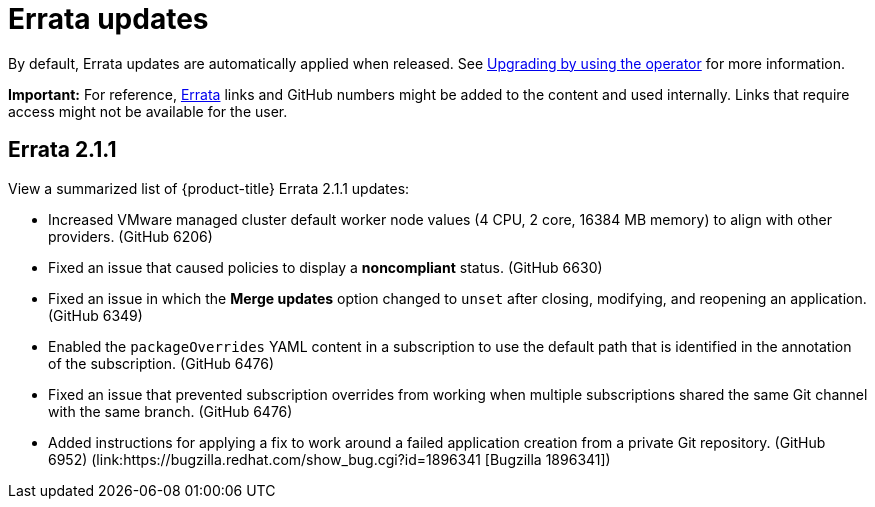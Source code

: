 [#errata-updates]
= Errata updates

By default, Errata updates are automatically applied when released. See link:../install/upgrade_hub.adoc#upgrading-by-using-the-operator[Upgrading by using the operator] for more information.

*Important:* For reference, link:https://access.redhat.com/errata/#/[Errata] links and GitHub numbers might be added to the content and used internally. Links that require access might not be available for the user. 

== Errata 2.1.1

View a summarized list of {product-title} Errata 2.1.1 updates:

* Increased VMware managed cluster default worker node values (4 CPU, 2 core, 16384 MB memory) to align with other providers. (GitHub 6206)

* Fixed an issue that caused policies to display a *noncompliant* status. (GitHub 6630)

* Fixed an issue in which the *Merge updates* option changed to `unset` after closing, modifying, and reopening an application. (GitHub 6349)

* Enabled the `packageOverrides` YAML content in a subscription to use the default path that is identified in the annotation of the subscription. (GitHub 6476)

* Fixed an issue that prevented subscription overrides from working when multiple subscriptions shared the same Git channel with the same branch. (GitHub 6476)

* Added instructions for applying a fix to work around a failed application creation from a private Git repository. (GitHub 6952) (link:https://bugzilla.redhat.com/show_bug.cgi?id=1896341 [Bugzilla 1896341])
